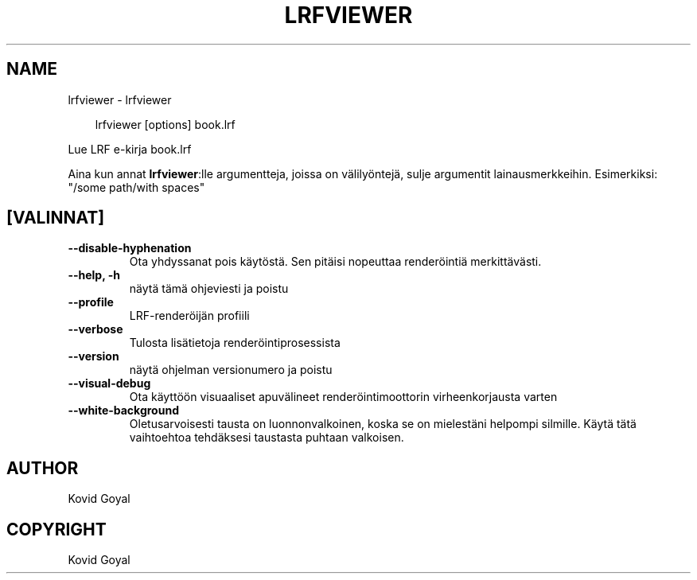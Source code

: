 .\" Man page generated from reStructuredText.
.
.
.nr rst2man-indent-level 0
.
.de1 rstReportMargin
\\$1 \\n[an-margin]
level \\n[rst2man-indent-level]
level margin: \\n[rst2man-indent\\n[rst2man-indent-level]]
-
\\n[rst2man-indent0]
\\n[rst2man-indent1]
\\n[rst2man-indent2]
..
.de1 INDENT
.\" .rstReportMargin pre:
. RS \\$1
. nr rst2man-indent\\n[rst2man-indent-level] \\n[an-margin]
. nr rst2man-indent-level +1
.\" .rstReportMargin post:
..
.de UNINDENT
. RE
.\" indent \\n[an-margin]
.\" old: \\n[rst2man-indent\\n[rst2man-indent-level]]
.nr rst2man-indent-level -1
.\" new: \\n[rst2man-indent\\n[rst2man-indent-level]]
.in \\n[rst2man-indent\\n[rst2man-indent-level]]u
..
.TH "LRFVIEWER" "1" "lokakuuta 17, 2025" "8.13.0" "calibre"
.SH NAME
lrfviewer \- lrfviewer
.INDENT 0.0
.INDENT 3.5
.sp
.EX
lrfviewer [options] book.lrf
.EE
.UNINDENT
.UNINDENT
.sp
Lue LRF e\-kirja book.lrf
.sp
Aina kun annat \fBlrfviewer\fP:lle argumentteja, joissa on välilyöntejä, sulje argumentit lainausmerkkeihin. Esimerkiksi: \(dq/some path/with spaces\(dq
.SH [VALINNAT]
.INDENT 0.0
.TP
.B \-\-disable\-hyphenation
Ota yhdyssanat pois käytöstä. Sen pitäisi nopeuttaa renderöintiä merkittävästi.
.UNINDENT
.INDENT 0.0
.TP
.B \-\-help, \-h
näytä tämä ohjeviesti ja poistu
.UNINDENT
.INDENT 0.0
.TP
.B \-\-profile
LRF\-renderöijän profiili
.UNINDENT
.INDENT 0.0
.TP
.B \-\-verbose
Tulosta lisätietoja renderöintiprosessista
.UNINDENT
.INDENT 0.0
.TP
.B \-\-version
näytä ohjelman versionumero ja poistu
.UNINDENT
.INDENT 0.0
.TP
.B \-\-visual\-debug
Ota käyttöön visuaaliset apuvälineet renderöintimoottorin virheenkorjausta varten
.UNINDENT
.INDENT 0.0
.TP
.B \-\-white\-background
Oletusarvoisesti tausta on luonnonvalkoinen, koska se on mielestäni helpompi silmille. Käytä tätä vaihtoehtoa tehdäksesi taustasta puhtaan valkoisen.
.UNINDENT
.SH AUTHOR
Kovid Goyal
.SH COPYRIGHT
Kovid Goyal
.\" Generated by docutils manpage writer.
.

